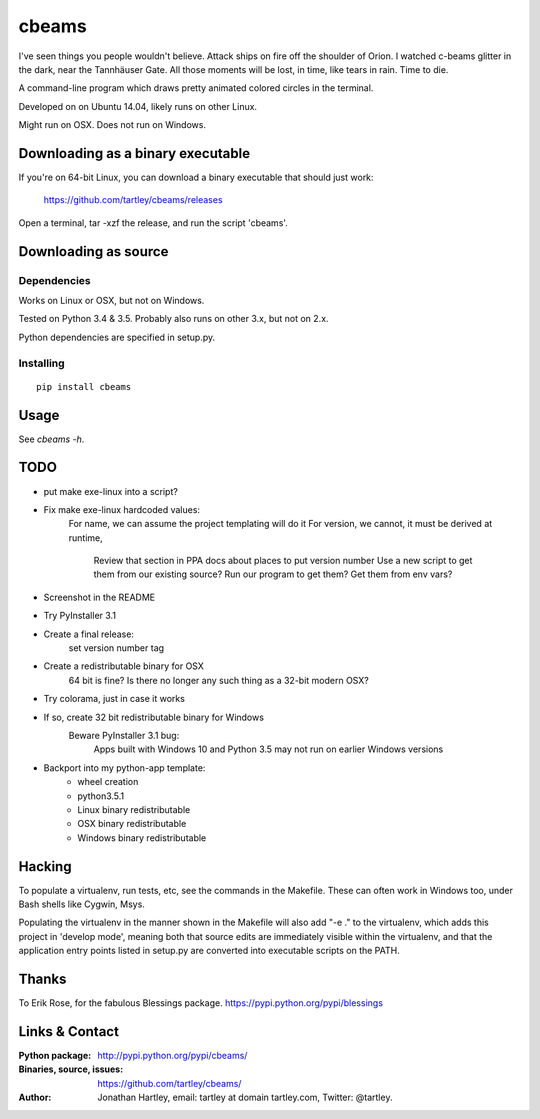 cbeams
======

I've seen things you people wouldn't believe. Attack ships on fire off the
shoulder of Orion. I watched c-beams glitter in the dark, near the Tannhäuser
Gate. All those moments will be lost, in time, like tears in rain. Time to die.

A command-line program which draws pretty animated colored circles in the
terminal.

Developed on on Ubuntu 14.04, likely runs on other Linux.

Might run on OSX. Does not run on Windows.

Downloading as a binary executable
----------------------------------

If you're on 64-bit Linux, you can download a binary executable that should
just work:

    https://github.com/tartley/cbeams/releases

Open a terminal, tar -xzf the release, and run the script 'cbeams'.

Downloading as source
---------------------

Dependencies
............

Works on Linux or OSX, but not on Windows.

Tested on Python 3.4 & 3.5. Probably also runs on other 3.x, but not on 2.x.

Python dependencies are specified in setup.py.

Installing
..........

::

    pip install cbeams

Usage
-----

See `cbeams -h`.

TODO
----
* put make exe-linux into a script?
* Fix make exe-linux hardcoded values:
    For name, we can assume the project templating will do it
    For version, we cannot, it must be derived at runtime,
        Review that section in PPA docs about places to put version number
        Use a new script to get them from our existing source?
        Run our program to get them?
        Get them from env vars?
* Screenshot in the README
* Try PyInstaller 3.1
* Create a final release:
    set version number
    tag
* Create a redistributable binary for OSX
    64 bit is fine? Is there no longer any such thing as a 32-bit modern OSX?
* Try colorama, just in case it works
* If so, create 32 bit redistributable binary for Windows
    Beware PyInstaller 3.1 bug:
        Apps built with Windows 10 and Python 3.5 may not run on earlier
        Windows versions
* Backport into my python-app template:
    * wheel creation
    * python3.5.1
    * Linux binary redistributable
    * OSX binary redistributable
    * Windows binary redistributable

Hacking
-------

To populate a virtualenv, run tests, etc, see the commands in the Makefile.
These can often work in Windows too, under Bash shells like Cygwin, Msys.

Populating the virtualenv in the manner shown in the Makefile will also
add "-e ." to the virtualenv, which adds this project in 'develop mode',
meaning both that source edits are immediately visible within the virtualenv,
and that the application entry points listed in setup.py are converted into
executable scripts on the PATH.

Thanks
------

To Erik Rose, for the fabulous Blessings package.
https://pypi.python.org/pypi/blessings

Links & Contact
---------------

:Python package:
    http://pypi.python.org/pypi/cbeams/

:Binaries, source, issues:
    https://github.com/tartley/cbeams/

:Author:
    Jonathan Hartley, email: tartley at domain tartley.com, Twitter: @tartley.

